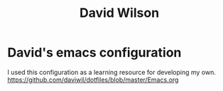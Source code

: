 :PROPERTIES:
:ID:       0EA6533A-15EA-4652-A808-DF5352B21698
:TYPE: PERSON

:END:
#+title: David Wilson
#+filetags: CRM Person
#+github: https://github.com/daviwil

* David's emacs configuration

I used this configuration as a learning resource for developing my own. https://github.com/daviwil/dotfiles/blob/master/Emacs.org

